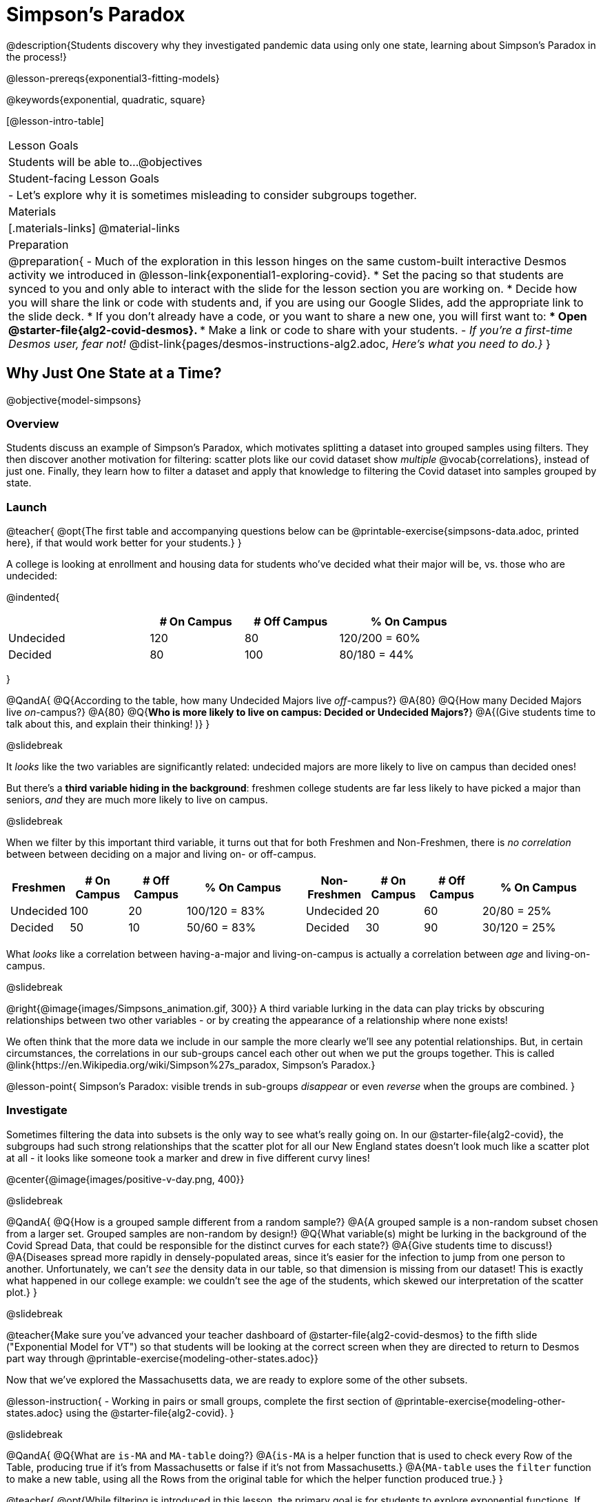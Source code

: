 = Simpson's Paradox

@description{Students discovery why they investigated pandemic data using only one state, learning about Simpson's Paradox in the process!}

@lesson-prereqs{exponential3-fitting-models}

@keywords{exponential, quadratic, square}

[@lesson-intro-table]
|===

| Lesson Goals
| Students will be able to...
@objectives


| Student-facing Lesson Goals
|

- Let's explore why it is sometimes misleading to consider subgroups together.

| Materials
|[.materials-links]
@material-links

| Preparation
| 
@preparation{
- Much of the exploration in this lesson hinges on the same custom-built interactive Desmos activity we introduced in @lesson-link{exponential1-exploring-covid}.
 * Set the pacing so that students are synced to you and only able to interact with the slide for the lesson section you are working on.
 * Decide how you will share the link or code with students and, if you are using our Google Slides, add the appropriate link to the slide deck.
 * If you don't already have a code, or you want to share a new one, you will first want to:
 *** Open @starter-file{alg2-covid-desmos}.
 *** Make a link or code to share with your students.
- _If you're a first-time Desmos user, fear not!_ @dist-link{pages/desmos-instructions-alg2.adoc, _Here's what you need to do.}_
}
|===

== Why Just One State at a Time?
@objective{model-simpsons}

=== Overview
Students discuss an example of Simpson's Paradox, which motivates splitting a dataset into grouped samples using filters. They then discover another motivation for filtering: scatter plots like our covid dataset show _multiple_ @vocab{correlations}, instead of just one. Finally, they learn how to filter a dataset and apply that knowledge to filtering the Covid dataset into samples grouped by state.

=== Launch


@teacher{
@opt{The first table and accompanying questions below can be @printable-exercise{simpsons-data.adoc, printed here}, if that would work better for your students.}
}

A college is looking at enrollment and housing data for students who've decided what their major will be, vs. those who are undecided:

@indented{
[cols="3a,^2a,^2a,^3a", options="header", width="80%"]
|===
|             | # On Campus   | # Off Campus  | % On Campus
| Undecided   | 120           |  80           |  120/200 = 60%
| Decided     |  80           | 100           |   80/180 = 44%
|===
}

@QandA{
@Q{According to the table, how many Undecided Majors live _off_-campus?}
@A{80}
@Q{How many Decided Majors live _on_-campus?}
@A{80}
@Q{*Who is more likely to live on campus: Decided or Undecided Majors?*}
@A{(Give students time to talk about this, and explain their thinking!  )}
}

@slidebreak

It _looks_ like the two variables are significantly related: undecided majors are more likely to live on campus than decided ones!

But there's a *third variable hiding in the background*: freshmen college students are far less likely to have picked a major than seniors, _and_ they are much more likely to live on campus.

@slidebreak

When we filter by this important third variable, it turns out that for both Freshmen and Non-Freshmen, there is _no correlation_ between between deciding on a major and living on- or off-campus.

[cols="^1a,^1a", strips="none", grid="none", frame="none"]
|===
|
[cols="^1a,^1a,^1a,^2a", options="header"]
!===
! *Freshmen*     ! # On Campus     ! # Off Campus  ! % On Campus
! Undecided      ! 100             ! 20            ! 100/120 = 83%
! Decided        !  50             ! 10            !  50/60  = 83%
!===

|
[cols="^1a,^1a,^1a,^2a", options="header"]
!===
! *Non-Freshmen* ! # On Campus     ! # Off Campus  ! % On Campus
! Undecided      !  20             ! 60            !  20/80 = 25%
! Decided        !  30             ! 90            !  30/120 = 25%
!===
|===

What _looks_ like a correlation between having-a-major and living-on-campus is actually a correlation between _age_ and living-on-campus.

@slidebreak

@right{@image{images/Simpsons_animation.gif, 300}}
A third variable lurking in the data can play tricks by obscuring relationships between two other variables - or by creating the appearance of a relationship where none exists!

We often think that the more data we include in our sample the more clearly we'll see any potential relationships. But, in certain circumstances, the correlations in our sub-groups cancel each other out when we put the groups together. This is called @link{https://en.Wikipedia.org/wiki/Simpson%27s_paradox, Simpson's Paradox.}

@lesson-point{
Simpson's Paradox: visible trends in sub-groups _disappear_ or even _reverse_ when the groups are combined.
}

=== Investigate

Sometimes filtering the data into subsets is the only way to see what's really going on. In our @starter-file{alg2-covid}, the subgroups had such strong relationships that the scatter plot for all our New England states doesn't look much like a scatter plot at all - it looks like someone took a marker and drew in five different curvy lines!

@center{@image{images/positive-v-day.png, 400}}

@slidebreak

@QandA{
@Q{How is a grouped sample different from a random sample?}
@A{A grouped sample is a non-random subset chosen from a larger set. Grouped samples are non-random by design!}
@Q{What variable(s) might be lurking in the background of the Covid Spread Data, that could be responsible for the distinct curves for each state?}
@A{Give students time to discuss!}
@A{Diseases spread more rapidly in densely-populated areas, since it's easier for the infection to jump from one person to another. Unfortunately, we can't _see_ the density data in our table, so that dimension is missing from our dataset! This is exactly what happened in our college example: we couldn't see the age of the students, which skewed our interpretation of the scatter plot.}
}

@slidebreak

@teacher{Make sure you've advanced your teacher dashboard of @starter-file{alg2-covid-desmos} to the fifth slide ("Exponential Model for VT") so that students will be looking at the correct screen when they are directed to return to Desmos part way through @printable-exercise{modeling-other-states.adoc}}

Now that we've explored the Massachusetts data, we are ready to explore some of the other subsets.

@lesson-instruction{
- Working in pairs or small groups, complete the first section of @printable-exercise{modeling-other-states.adoc} using the @starter-file{alg2-covid}.
}

@slidebreak

@QandA{
@Q{What are `is-MA` and `MA-table` doing?}
@A{`is-MA` is a helper function that is used to check  every Row of the Table, producing true if it's from Massachusetts or false if it's not from Massachusetts.}
@A{`MA-table` uses the `filter` function to make a new table, using all the Rows from the original table for which the helper function produced true.}
}

@teacher{
@opt{While filtering is introduced in this lesson, the primary goal is for students to explore exponential functions. If your students need more practice with filtering - or wish to filter their own datasets - we recommend checking out the @lesson-link{filtering-and-building} lesson.}
}

@lesson-instruction{
- Complete @printable-exercise{modeling-other-states.adoc}.
- You will need both the @starter-file{alg2-covid} and Slide 5 of the *Modeling Covid Spread Desmos file*.
}

=== Common Misconceptions
It's extremely common for students to think that filtering a table _changes the original table_. This is NOT how it works in Pyret! Instead, the `filter` function always produces a _new_ table, containing only the Rows for which the supplied function evaluates to `true`.

=== Synthesize

@QandA{
@Q{In what other situations would it be useful to filter a dataset?}
@Q{Can you think of other examples where Simpson's Paradox might arise?}
@A{When comparing one country's schools to another's, a researcher finds that students living in poverty in country A outperform students living in poverty in country B. They also find that the wealthy students in A outperform their wealthy peers in B. In fact, for every income level, country A outperforms country B! But if country B has less child poverty overall, it will still outperform A.}
@A{Another, thoroughly-explained example involving soft drinks can be found @link{https://medium.com/data-science/simpsons-paradox-and-interpreting-data-6a0443516765, on this web page}.}
}

